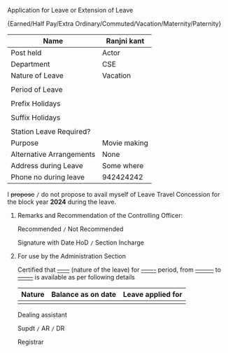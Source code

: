 #+LATEX_CLASS_OPTIONS:[10pt]
#+OPTIONS: toc:nil author:nil date:nil  num:nil
#+LATEX_HEADER: \usepackage{tabularx}
#+LATEX_HEADER: \usepackage{fullpage}
#+LATEX_HEADER: \usepackage{multicol}

**** Application for Leave or Extension of Leave

#+LATEX: \begin{center}
\small{Earned/Half Pay/Extra Ordinary/Commuted/Vacation/Maternity/Paternity}
#+LATEX: \end{center}

|--------------------------+--------------|
| Name                     | Ranjni kant  |
|--------------------------+--------------|
| Post held                | Actor        |
|--------------------------+--------------|
| Department               | CSE          |
|--------------------------+--------------|
| Nature of Leave          | Vacation     |
|--------------------------+--------------|
|                          |              |
| Period of Leave          |              |
|                          |              |
| Prefix Holidays          |              |
|                          |              |
| Suffix Holidays          |              |
|                          |              |
| Station Leave Required?  |              |
|--------------------------+--------------|
| Purpose                  | Movie making |
|--------------------------+--------------|
| Alternative Arrangements | None         |
|--------------------------+--------------|
| Address during Leave     | Some where   |
|--------------------------+--------------|
| Phone no during leave    | 942424242    |
|--------------------------+--------------|


I +propose+ =/= do not propose to avail myself of Leave Travel Concession
for the block year *2024* during the leave.

#+LATEX: \begin{flushright}
#+LATEX: \vspace{0.5cm}
# Signature should come here
#+LATEX: \today
#+LATEX: \end{flushright}

***** Remarks and Recommendation of the Controlling Officer:

Recommended =/= Not Recommended

#+LATEX: \begin{flushright}
#+LATEX: \vspace{0.5cm}
Signature with Date HoD =/= Section Incharge
#+LATEX: \end{flushright}

***** For use by the Administration Section

Certified that _------_ (nature of the leave) for
_-------_ period, from _---------_ to _--------_ is
available as per following details

#+ATTR_LATEX: :align |l|l|l|
|--------+--------------------+-------------------|
| Nature | Balance as on date | Leave applied for |
|--------+--------------------+-------------------|
|        |                    |                   |
|--------+--------------------+-------------------|


#+LATEX: \vfill
#+LATEX: \begin{multicols}{3}
#+LATEX: \begin{flushleft}
Dealing assistant
#+LATEX: \end{flushleft}
#+LATEX: \columnbreak

#+LATEX: \begin{center}
Supdt =/= AR =/= DR
#+LATEX: \end{center}

#+LATEX: \columnbreak

#+LATEX: \begin{flushright}
Registrar
#+LATEX: \end{flushright}

#+LATEX: \end{multicols}

